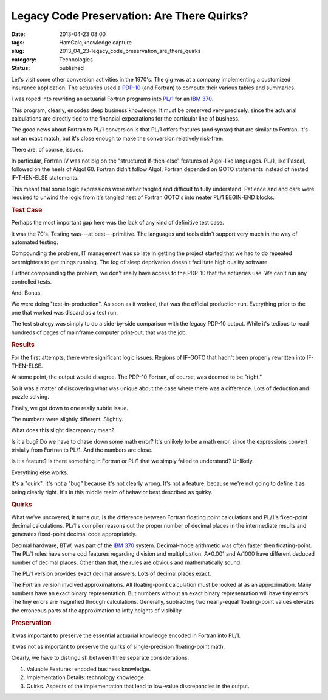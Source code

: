 Legacy Code Preservation: Are There Quirks?
===========================================

:date: 2013-04-23 08:00
:tags: HamCalc,knowledge capture
:slug: 2013_04_23-legacy_code_preservation_are_there_quirks
:category: Technologies
:status: published

.. container:: section
   :name: are-there-quirks

   Let's visit some other conversion activities in the 1970's. The gig
   was at a company implementing a customized insurance application. The
   actuaries used a `PDP-10 <http://en.wikipedia.org/wiki/PDP-10>`__
   (and Fortran) to compute their various tables and summaries.

   I was roped into rewriting an actuarial Fortran programs into
   `PL/1 <http://en.wikipedia.org/wiki/PL/I>`__ for an `IBM
   370 <http://en.wikipedia.org/wiki/IBM_System/370>`__.

   This program, clearly, encodes deep business knowledge. It must be
   preserved very precisely, since the actuarial calculations are
   directly tied to the financial expectations for the particular line
   of business.

   The good news about Fortran to PL/1 conversion is that PL/1 offers
   features (and syntax) that are similar to Fortran. It's not an exact
   match, but it's close enough to make the conversion relatively
   risk-free.

   There are, of course, issues.

   In particular, Fortran IV was not big on the "structured
   if-then-else" features of Algol-like languages. PL/1, like Pascal,
   followed on the heels of Algol 60. Fortran didn't follow Algol;
   Fortran depended on GOTO statements instead of nested IF-THEN-ELSE
   statements.

   This meant that some logic expressions were rather tangled and
   difficult to fully understand. Patience and and care were required to
   unwind the logic from it's tangled nest of Fortran GOTO's into neater
   PL/1 BEGIN-END blocks.

.. rubric:: Test Case
   :name: test-case

Perhaps the most important gap here was the lack of any kind of
definitive test case.

It was the 70's. Testing was---at best---primitive. The languages
and tools didn't support very much in the way of automated
testing.

Compounding the problem, IT management was so late in getting the
project started that we had to do repeated overnighters to get
things running. The fog of sleep deprivation doesn't facilitate
high quality software.

Further compounding the problem, we don't really have access to
the PDP-10 that the actuaries use. We can't run any controlled
tests.

And. Bonus.

We were doing "test-in-production". As soon as it worked, that was
the official production run. Everything prior to the one that
worked was discard as a test run.

The test strategy was simply to do a side-by-side comparison with
the legacy PDP-10 output. While it's tedious to read hundreds of
pages of mainframe computer print-out, that was the job.

.. rubric:: Results
   :name: results

For the first attempts, there were significant logic issues.
Regions of IF-GOTO that hadn't been properly rewritten into
IF-THEN-ELSE.

At some point, the output would disagree. The PDP-10 Fortran, of
course, was deemed to be "right."

So it was a matter of discovering what was unique about the case
where there was a difference. Lots of deduction and puzzle
solving.

Finally, we got down to one really subtle issue.

The numbers were slightly different. Slightly.

What does this slight discrepancy mean?

Is it a bug? Do we have to chase down some math error? It's
unlikely to be a math error, since the expressions convert
trivially from Fortran to PL/1. And the numbers are close.

Is it a feature? Is there something in Fortran or PL/1 that we
simply failed to understand? Unlikely.

Everything else works.

It's a "quirk". It's not a "bug" because it's not clearly wrong.
It's not a feature, because we're not going to define it as being
clearly right. It's in this middle realm of behavior best
described as quirky.

.. rubric:: Quirks
   :name: quirks

What we've uncovered, it turns out, is the difference between
Fortran floating point calculations and PL/1's fixed-point decimal
calculations. PL/1's compiler reasons out the proper number of
decimal places in the intermediate results and generates
fixed-point decimal code appropriately.

Decimal hardware, BTW, was part of the `IBM
370 <http://en.wikipedia.org/wiki/IBM_System/370>`__ system.
Decimal-mode arithmetic was often faster then floating-point.
The PL/1 rules have some odd features regarding division and
multiplication. A*0.001 and A/1000 have different deduced number
of decimal places. Other than that, the rules are obvious and
mathematically sound.

The PL/1 version provides exact decimal answers. Lots of decimal
places exact.

The Fortran version involved approximations. All floating-point
calculation must be looked at as an approximation. Many numbers
have an exact binary representation. But numbers without an exact
binary representation will have tiny errors. The tiny errors are
magnified through calculations. Generally, subtracting two
nearly-equal floating-point values elevates the erroneous parts of
the approximation to lofty heights of visibility.

.. rubric:: Preservation
   :name: preservation

It was important to preserve the essential actuarial knowledge
encoded in Fortran into PL/1.

It was not as important to preserve the quirks of single-precision
floating-point math.

Clearly, we have to distinguish between three separate
considerations.

#. Valuable Features: encoded business knowledge.
#. Implementation Details: technology knowledge.
#. Quirks. Aspects of the implementation that lead to low-value discrepancies in the output.






